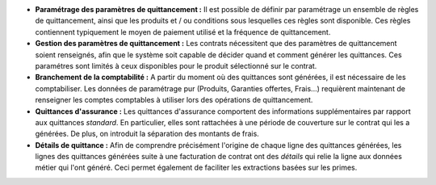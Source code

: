 - **Paramétrage des paramètres de quittancement :** Il est possible de définir
  par paramétrage un ensemble de règles de quittancement, ainsi que les
  produits et / ou conditions sous lesquelles ces règles sont disponible.
  Ces règles contiennent typiquement le moyen de paiement utilisé et la
  fréquence de quittancement.

- **Gestion des paramètres de quittancement :** Les contrats nécessitent que
  des paramètres de quittancement soient renseignés, afin que le système soit
  capable de décider quand et comment générer les quittances. Ces paramétres
  sont limités à ceux disponibles pour le produit sélectionné sur le contrat.

- **Branchement de la comptabilité :** A partir du moment où des quittances
  sont générées, il est nécessaire de les comptabiliser. Les données de
  paramétrage pur (Produits, Garanties offertes, Frais...) requièrent
  maintenant de renseigner les comptes comptables à utiliser lors des
  opérations de quittancement.

- **Quittances d'assurance :** Les quittances d'assurance comportent des
  informations supplémentaires par rapport aux quittances *standard*.
  En particulier, elles sont rattachées à une période de couverture sur le
  contrat qui les a générées. De plus, on introduit la séparation des montants
  de frais.

- **Détails de quittance :** Afin de comprendre précisément l'origine de
  chaque ligne des quittances générées, les lignes des quittances générées
  suite à une facturation de contrat ont des *détails* qui relie la ligne aux
  données métier qui l'ont généré. Ceci permet également de faciliter les
  extractions basées sur les primes.
